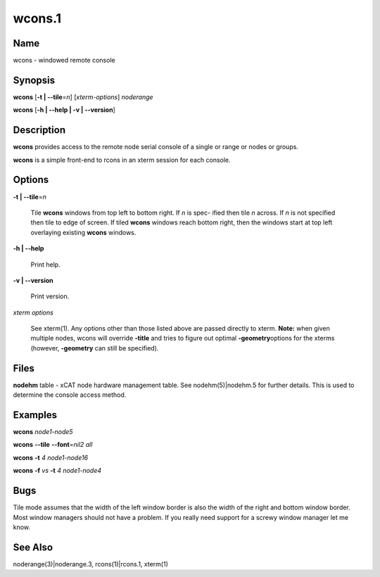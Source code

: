 
#######
wcons.1
#######

.. highlight:: perl


****
Name
****


wcons - windowed remote console


****************
\ **Synopsis**\
****************


\ **wcons**\   [\ **-t | -**\ **-tile**\ =\ *n*\ ] [\ *xterm-options*\ ] \ *noderange*\

\ **wcons**\  [\ **-h | -**\ **-help | -v | -**\ **-version**\ ]


*******************
\ **Description**\
*******************


\ **wcons**\  provides access to the remote node serial console of a single  or
range or nodes or groups.

\ **wcons**\   is a simple front-end to rcons in an xterm session for each console.


***************
\ **Options**\
***************



\ **-t | -**\ **-tile**\ =\ *n*\

 Tile \ **wcons**\  windows from top left to bottom right.  If \ *n*\  is spec-
 ified  then  tile  \ *n*\  across.  If \ *n*\  is not specified then tile to
 edge of screen.  If tiled \ **wcons**\  windows reach bottom right, then
 the windows start at top left overlaying existing \ **wcons**\  windows.



\ **-h | -**\ **-help**\

 Print help.



\ **-v | -**\ **-version**\

 Print version.



\ *xterm options*\

 See xterm(1). Any options other than those listed above are passed
 directly to xterm. \ **Note:**\  when given multiple nodes, wcons will
 override \ **-title**\  and tries to figure out optimal \ **-geometry**\
 options for the xterms (however, \ **-geometry**\  can still be
 specified).




*************
\ **Files**\
*************


\ **nodehm**\  table -
xCAT  node hardware management table.  See nodehm(5)|nodehm.5 for further details.  This is used  to  determine  the  console  access
method.


****************
\ **Examples**\
****************


\ **wcons**\  \ *node1-node5*\

\ **wcons**\  \ **-**\ **-tile**\  \ **-**\ **-font**\ =\ *nil2*\  \ *all*\

\ **wcons**\  \ **-t**\  \ *4*\  \ *node1-node16*\

\ **wcons**\  \ **-f**\  \ *vs*\  \ **-t**\  \ *4*\  \ *node1-node4*\


************
\ **Bugs**\
************


Tile mode assumes that the width of the left window border is also  the
width  of  the  right  and  bottom window border.  Most window managers
should not have a problem.  If you really need  support  for  a  screwy
window manager let me know.


************************
\ **See**\  \ **Also**\
************************


noderange(3)|noderange.3, rcons(1)|rcons.1, xterm(1)

